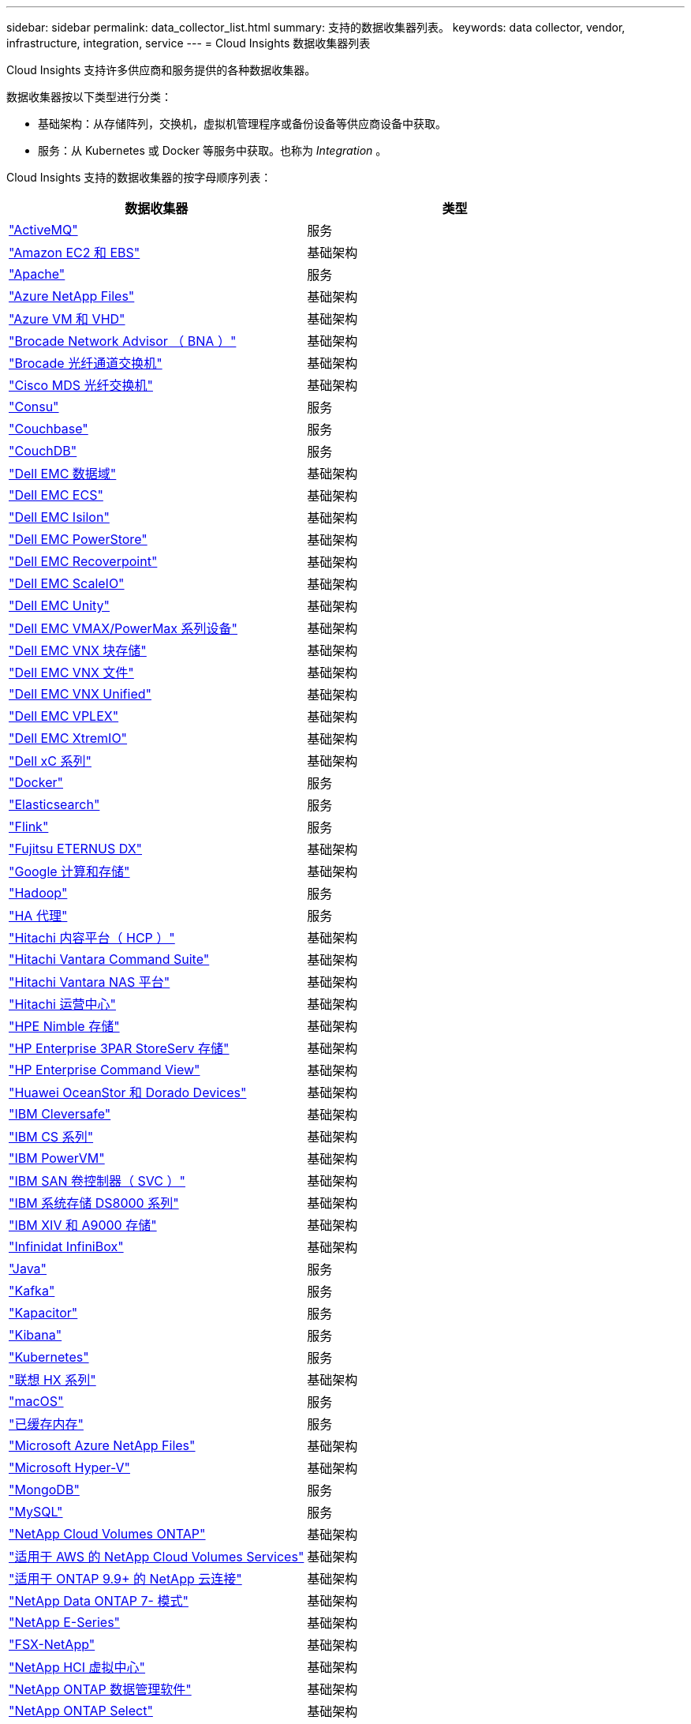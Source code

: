 ---
sidebar: sidebar 
permalink: data_collector_list.html 
summary: 支持的数据收集器列表。 
keywords: data collector, vendor, infrastructure, integration, service 
---
= Cloud Insights 数据收集器列表


[role="lead"]
Cloud Insights 支持许多供应商和服务提供的各种数据收集器。

数据收集器按以下类型进行分类：

* 基础架构：从存储阵列，交换机，虚拟机管理程序或备份设备等供应商设备中获取。
* 服务：从 Kubernetes 或 Docker 等服务中获取。也称为 _Integration_ 。


Cloud Insights 支持的数据收集器的按字母顺序列表：

[cols="<,<"]
|===
| 数据收集器 | 类型 


| link:task_config_telegraf_activemq.html["ActiveMQ"] | 服务 


| link:task_dc_amazon_ec2.html["Amazon EC2 和 EBS"] | 基础架构 


| link:task_config_telegraf_apache.html["Apache"] | 服务 


| link:task_dc_ms_anf.html["Azure NetApp Files"] | 基础架构 


| link:task_dc_ms_azure.html["Azure VM 和 VHD"] | 基础架构 


| link:task_dc_brocade_bna.html["Brocade Network Advisor （ BNA ）"] | 基础架构 


| link:task_dc_brocade_fc_switch.html["Brocade 光纤通道交换机"] | 基础架构 


| link:task_dc_cisco_fc_switch.html["Cisco MDS 光纤交换机"] | 基础架构 


| link:task_config_telegraf_consul.html["Consu"] | 服务 


| link:task_config_telegraf_couchbase.html["Couchbase"] | 服务 


| link:task_config_telegraf_couchdb.html["CouchDB"] | 服务 


| link:task_dc_emc_datadomain.html["Dell EMC 数据域"] | 基础架构 


| link:task_dc_emc_ecs.html["Dell EMC ECS"] | 基础架构 


| link:task_dc_emc_isilon.html["Dell EMC Isilon"] | 基础架构 


| link:task_dc_emc_powerstore.html["Dell EMC PowerStore"] | 基础架构 


| link:task_dc_emc_recoverpoint.html["Dell EMC Recoverpoint"] | 基础架构 


| link:task_dc_emc_scaleio.html["Dell EMC ScaleIO"] | 基础架构 


| link:task_dc_emc_unity.html["Dell EMC Unity"] | 基础架构 


| link:task_dc_emc_vmax_powermax.html["Dell EMC VMAX/PowerMax 系列设备"] | 基础架构 


| link:task_dc_emc_vnx_block.html["Dell EMC VNX 块存储"] | 基础架构 


| link:task_dc_emc_vnx_file.html["Dell EMC VNX 文件"] | 基础架构 


| link:task_dc_emc_vnx_unified.html["Dell EMC VNX Unified"] | 基础架构 


| link:task_dc_emc_vplex.html["Dell EMC VPLEX"] | 基础架构 


| link:task_dc_emc_xio.html["Dell EMC XtremIO"] | 基础架构 


| link:task_dc_dell_xc_series.html["Dell xC 系列"] | 基础架构 


| link:task_config_telegraf_docker.html["Docker"] | 服务 


| link:task_config_telegraf_elasticsearch.html["Elasticsearch"] | 服务 


| link:task_config_telegraf_flink.html["Flink"] | 服务 


| link:task_dc_fujitsu_eternus.html["Fujitsu ETERNUS DX"] | 基础架构 


| link:task_dc_google_cloud.html["Google 计算和存储"] | 基础架构 


| link:task_config_telegraf_hadoop.html["Hadoop"] | 服务 


| link:task_config_telegraf_haproxy.html["HA 代理"] | 服务 


| link:task_dc_hds_hcp.html["Hitachi 内容平台（ HCP ）"] | 基础架构 


| link:task_dc_hds_commandsuite.html["Hitachi Vantara Command Suite"] | 基础架构 


| link:task_dc_hds_nas.html["Hitachi Vantara NAS 平台"] | 基础架构 


| link:task_dc_hds_ops_center.html["Hitachi 运营中心"] | 基础架构 


| link:task_dc_hpe_nimble.html["HPE Nimble 存储"] | 基础架构 


| link:task_dc_hp_3par.html["HP Enterprise 3PAR StoreServ 存储"] | 基础架构 


| link:task_dc_hpe_commandview.html["HP Enterprise Command View"] | 基础架构 


| link:task_dc_huawei_oceanstor.html["Huawei OceanStor 和 Dorado Devices"] | 基础架构 


| link:task_dc_ibm_cleversafe.html["IBM Cleversafe"] | 基础架构 


| link:task_dc_ibm_cs.html["IBM CS 系列"] | 基础架构 


| link:task_dc_ibm_powervm.html["IBM PowerVM"] | 基础架构 


| link:task_dc_ibm_svc.html["IBM SAN 卷控制器（ SVC ）"] | 基础架构 


| link:task_dc_ibm_ds.html["IBM 系统存储 DS8000 系列"] | 基础架构 


| link:task_dc_ibm_xiv.html["IBM XIV 和 A9000 存储"] | 基础架构 


| link:task_dc_infinidat_infinibox.html["Infinidat InfiniBox"] | 基础架构 


| link:task_config_telegraf_jvm.html["Java"] | 服务 


| link:task_config_telegraf_kafka.html["Kafka"] | 服务 


| link:task_config_telegraf_kapacitor.html["Kapacitor"] | 服务 


| link:task_config_telegraf_kibana.html["Kibana"] | 服务 


| link:https:task_config_telegraf_agent.html#kubernetes["Kubernetes"] | 服务 


| link:task_dc_lenovo.html["联想 HX 系列"] | 基础架构 


| link:task_config_telegraf_agent.html#macos["macOS"] | 服务 


| link:task_config_telegraf_memcached.html["已缓存内存"] | 服务 


| link:task_dc_ms_anf.html["Microsoft Azure NetApp Files"] | 基础架构 


| link:task_dc_ms_hyperv.html["Microsoft Hyper-V"] | 基础架构 


| link:task_config_telegraf_mongodb.html["MongoDB"] | 服务 


| link:task_config_telegraf_mysql.html["MySQL"] | 服务 


| link:task_dc_na_cloud_volumes_ontap.html["NetApp Cloud Volumes ONTAP"] | 基础架构 


| link:task_dc_na_cloud_volumes.html["适用于 AWS 的 NetApp Cloud Volumes Services"] | 基础架构 


| link:task_dc_na_cloud_agent.html["适用于 ONTAP 9.9+ 的 NetApp 云连接"] | 基础架构 


| link:task_dc_na_7mode.html["NetApp Data ONTAP 7- 模式"] | 基础架构 


| link:task_dc_na_eseries.html["NetApp E-Series"] | 基础架构 


| link:task_dc_na_fsx-netapp.html["FSX-NetApp"] | 基础架构 


| link:task_dc_na_hci.html["NetApp HCI 虚拟中心"] | 基础架构 


| link:task_dc_na_cdot.html["NetApp ONTAP 数据管理软件"] | 基础架构 


| link:task_dc_na_cdot.html["NetApp ONTAP Select"] | 基础架构 


| link:task_dc_na_solidfire.html["NetApp SolidFire 全闪存阵列"] | 基础架构 


| link:task_dc_na_storagegrid.html["NetApp StorageGRID"] | 基础架构 


| link:task_config_telegraf_netstat.html["netstat"] | 服务 


| link:task_config_telegraf_nginx.html["nginx"] | 服务 


| link:task_config_telegraf_node.html["节点"] | 服务 


| link:task_dc_nutanix.html["Nutanix NX 系列"] | 基础架构 


| link:task_dc_openstack.html["OpenStack"] | 基础架构 


| link:task_config_telegraf_openzfs.html["OpenZFS"] | 服务 


| link:task_dc_oracle_zfs.html["Oracle ZFS 存储设备"] | 基础架构 


| link:task_config_telegraf_postgresql.html["PostgreSQL"] | 服务 


| link:task_config_telegraf_puppetagent.html["Puppet 代理"] | 服务 


| link:task_dc_pure_flasharray.html["Pure Storage FlashArray"] | 基础架构 


| link:task_dc_redhat_virtualization.html["Red Hat 虚拟化"] | 基础架构 


| link:task_config_telegraf_redis.html["Redis"] | 服务 


| link:task_config_telegraf_rethinkdb.html["RethinkDB"] | 服务 


| link:task_config_telegraf_agent.html#rhel-and-centos["RHEL 和 AMP ； CentOS"] | 服务 


| link:task_config_telegraf_agent.html#ubuntu-and-debian["Ubuntu 和 AMP ； Debian"] | 服务 


| link:task_dc_vmware.html["VMware vSphere"] | 基础架构 


| link:task_config_telegraf_agent.html#windows["Windows"] | 服务 


| link:task_config_telegraf_zookeeper.html["Zookeeper"] | 服务 
|===